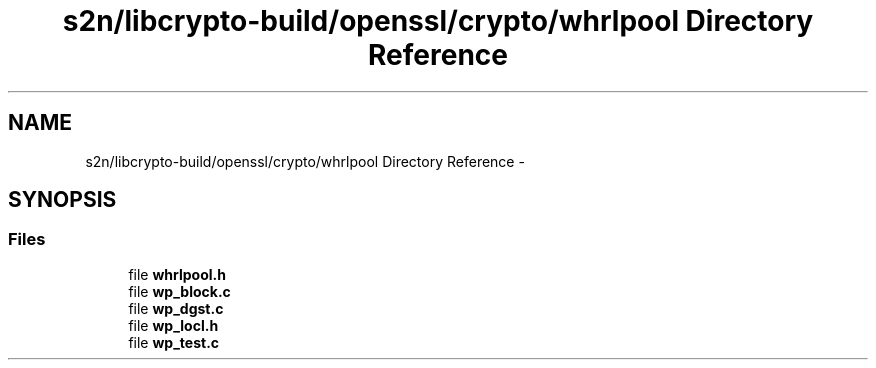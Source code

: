 .TH "s2n/libcrypto-build/openssl/crypto/whrlpool Directory Reference" 3 "Thu Jun 30 2016" "s2n-openssl-doxygen" \" -*- nroff -*-
.ad l
.nh
.SH NAME
s2n/libcrypto-build/openssl/crypto/whrlpool Directory Reference \- 
.SH SYNOPSIS
.br
.PP
.SS "Files"

.in +1c
.ti -1c
.RI "file \fBwhrlpool\&.h\fP"
.br
.ti -1c
.RI "file \fBwp_block\&.c\fP"
.br
.ti -1c
.RI "file \fBwp_dgst\&.c\fP"
.br
.ti -1c
.RI "file \fBwp_locl\&.h\fP"
.br
.ti -1c
.RI "file \fBwp_test\&.c\fP"
.br
.in -1c
